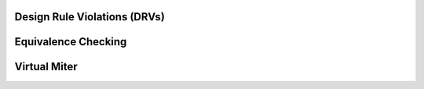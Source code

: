 Design Rule Violations (DRVs)
-----------------------------

.. tabs::
    .. tab:: C++
        **Header:** ``fiction/algorithms/verification/design_rule_violations.hpp``

        .. doxygenstruct:: fiction::gate_level_drv_params
           :members:
        .. doxygenstruct:: fiction::gate_level_drv_stats
           :members:
        .. doxygenfunction:: fiction::gate_level_drvs

    .. tab:: Python
        .. autoclass:: mnt.pyfiction.gate_level_drv_params
            :members:
        .. autofunction:: mnt.pyfiction.gate_level_drvs

.. _equiv:

Equivalence Checking
--------------------

.. tabs::
    .. tab:: C++
        **Header:** ``fiction/algorithms/verification/equivalence_checking.hpp``

        .. doxygenenum:: fiction::eq_type
        .. doxygenstruct:: fiction::equivalence_checking_stats
           :members:
        .. doxygenfunction:: fiction::equivalence_checking

    .. tab:: Python
        .. autoclass:: mnt.pyfiction.eq_type
            :members:
        .. autofunction:: mnt.pyfiction.equivalence_checking

Virtual Miter
-------------

.. tabs::
    .. tab:: C++
        **Header:** ``fiction/algorithms/verification/virtual_miter.hpp``

        .. doxygenfunction:: fiction::virtual_miter
